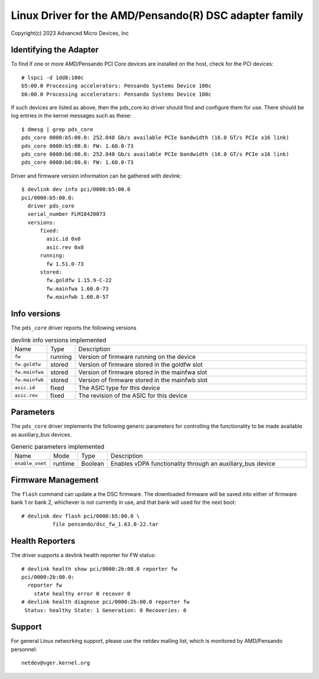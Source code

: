 .. SPDX-License-Identifier: GPL-2.0+

========================================================
Linux Driver for the AMD/Pensando(R) DSC adapter family
========================================================

Copyright(c) 2023 Advanced Micro Devices, Inc

Identifying the Adapter
=======================

To find if one or more AMD/Pensando PCI Core devices are installed on the
host, check for the PCI devices::

  # lspci -d 1dd8:100c
  b5:00.0 Processing accelerators: Pensando Systems Device 100c
  b6:00.0 Processing accelerators: Pensando Systems Device 100c

If such devices are listed as above, then the pds_core.ko driver should find
and configure them for use.  There should be log entries in the kernel
messages such as these::

  $ dmesg | grep pds_core
  pds_core 0000:b5:00.0: 252.048 Gb/s available PCIe bandwidth (16.0 GT/s PCIe x16 link)
  pds_core 0000:b5:00.0: FW: 1.60.0-73
  pds_core 0000:b6:00.0: 252.048 Gb/s available PCIe bandwidth (16.0 GT/s PCIe x16 link)
  pds_core 0000:b6:00.0: FW: 1.60.0-73

Driver and firmware version information can be gathered with devlink::

  $ devlink dev info pci/0000:b5:00.0
  pci/0000:b5:00.0:
    driver pds_core
    serial_number FLM18420073
    versions:
        fixed:
          asic.id 0x0
          asic.rev 0x0
        running:
          fw 1.51.0-73
        stored:
          fw.goldfw 1.15.9-C-22
          fw.mainfwa 1.60.0-73
          fw.mainfwb 1.60.0-57

Info versions
=============

The ``pds_core`` driver reports the following versions

.. list-table:: devlink info versions implemented
   :widths: 5 5 90

   * - Name
     - Type
     - Description
   * - ``fw``
     - running
     - Version of firmware running on the device
   * - ``fw.goldfw``
     - stored
     - Version of firmware stored in the goldfw slot
   * - ``fw.mainfwa``
     - stored
     - Version of firmware stored in the mainfwa slot
   * - ``fw.mainfwb``
     - stored
     - Version of firmware stored in the mainfwb slot
   * - ``asic.id``
     - fixed
     - The ASIC type for this device
   * - ``asic.rev``
     - fixed
     - The revision of the ASIC for this device

Parameters
==========

The ``pds_core`` driver implements the following generic
parameters for controlling the functionality to be made available
as auxiliary_bus devices.

.. list-table:: Generic parameters implemented
   :widths: 5 5 8 82

   * - Name
     - Mode
     - Type
     - Description
   * - ``enable_vnet``
     - runtime
     - Boolean
     - Enables vDPA functionality through an auxiliary_bus device

Firmware Management
===================

The ``flash`` command can update a the DSC firmware.  The downloaded firmware
will be saved into either of firmware bank 1 or bank 2, whichever is not
currently in use, and that bank will used for the next boot::

  # devlink dev flash pci/0000:b5:00.0 \
            file pensando/dsc_fw_1.63.0-22.tar

Health Reporters
================

The driver supports a devlink health reporter for FW status::

  # devlink health show pci/0000:2b:00.0 reporter fw
  pci/0000:2b:00.0:
    reporter fw
      state healthy error 0 recover 0
  # devlink health diagnose pci/0000:2b:00.0 reporter fw
   Status: healthy State: 1 Generation: 0 Recoveries: 0

Support
=======

For general Linux networking support, please use the netdev mailing
list, which is monitored by AMD/Pensando personnel::

  netdev@vger.kernel.org
